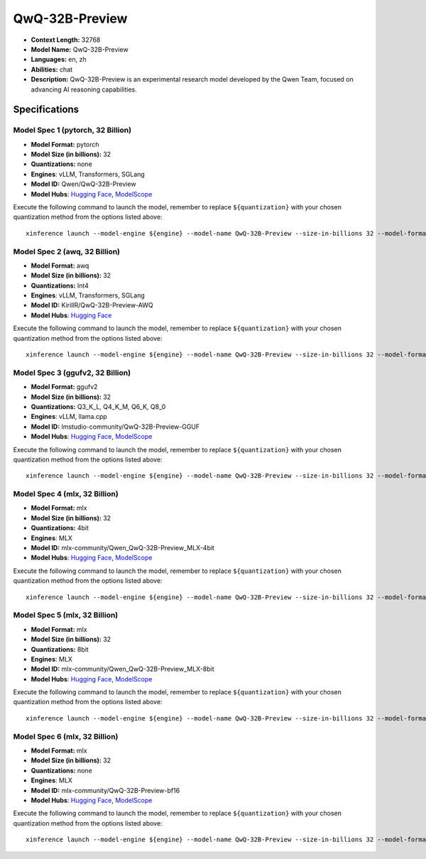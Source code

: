 .. _models_llm_qwq-32b-preview:

========================================
QwQ-32B-Preview
========================================

- **Context Length:** 32768
- **Model Name:** QwQ-32B-Preview
- **Languages:** en, zh
- **Abilities:** chat
- **Description:** QwQ-32B-Preview is an experimental research model developed by the Qwen Team, focused on advancing AI reasoning capabilities.

Specifications
^^^^^^^^^^^^^^


Model Spec 1 (pytorch, 32 Billion)
++++++++++++++++++++++++++++++++++++++++

- **Model Format:** pytorch
- **Model Size (in billions):** 32
- **Quantizations:** none
- **Engines**: vLLM, Transformers, SGLang
- **Model ID:** Qwen/QwQ-32B-Preview
- **Model Hubs**:  `Hugging Face <https://huggingface.co/Qwen/QwQ-32B-Preview>`__, `ModelScope <https://modelscope.cn/models/Qwen/QwQ-32B-Preview>`__

Execute the following command to launch the model, remember to replace ``${quantization}`` with your
chosen quantization method from the options listed above::

   xinference launch --model-engine ${engine} --model-name QwQ-32B-Preview --size-in-billions 32 --model-format pytorch --quantization ${quantization}


Model Spec 2 (awq, 32 Billion)
++++++++++++++++++++++++++++++++++++++++

- **Model Format:** awq
- **Model Size (in billions):** 32
- **Quantizations:** Int4
- **Engines**: vLLM, Transformers, SGLang
- **Model ID:** KirillR/QwQ-32B-Preview-AWQ
- **Model Hubs**:  `Hugging Face <https://huggingface.co/KirillR/QwQ-32B-Preview-AWQ>`__

Execute the following command to launch the model, remember to replace ``${quantization}`` with your
chosen quantization method from the options listed above::

   xinference launch --model-engine ${engine} --model-name QwQ-32B-Preview --size-in-billions 32 --model-format awq --quantization ${quantization}


Model Spec 3 (ggufv2, 32 Billion)
++++++++++++++++++++++++++++++++++++++++

- **Model Format:** ggufv2
- **Model Size (in billions):** 32
- **Quantizations:** Q3_K_L, Q4_K_M, Q6_K, Q8_0
- **Engines**: vLLM, llama.cpp
- **Model ID:** lmstudio-community/QwQ-32B-Preview-GGUF
- **Model Hubs**:  `Hugging Face <https://huggingface.co/lmstudio-community/QwQ-32B-Preview-GGUF>`__, `ModelScope <https://modelscope.cn/models/AI-ModelScope/QwQ-32B-Preview-GGUF>`__

Execute the following command to launch the model, remember to replace ``${quantization}`` with your
chosen quantization method from the options listed above::

   xinference launch --model-engine ${engine} --model-name QwQ-32B-Preview --size-in-billions 32 --model-format ggufv2 --quantization ${quantization}


Model Spec 4 (mlx, 32 Billion)
++++++++++++++++++++++++++++++++++++++++

- **Model Format:** mlx
- **Model Size (in billions):** 32
- **Quantizations:** 4bit
- **Engines**: MLX
- **Model ID:** mlx-community/Qwen_QwQ-32B-Preview_MLX-4bit
- **Model Hubs**:  `Hugging Face <https://huggingface.co/mlx-community/Qwen_QwQ-32B-Preview_MLX-4bit>`__, `ModelScope <https://modelscope.cn/models/okwinds/QwQ-32B-Preview-MLX-8bit>`__

Execute the following command to launch the model, remember to replace ``${quantization}`` with your
chosen quantization method from the options listed above::

   xinference launch --model-engine ${engine} --model-name QwQ-32B-Preview --size-in-billions 32 --model-format mlx --quantization ${quantization}


Model Spec 5 (mlx, 32 Billion)
++++++++++++++++++++++++++++++++++++++++

- **Model Format:** mlx
- **Model Size (in billions):** 32
- **Quantizations:** 8bit
- **Engines**: MLX
- **Model ID:** mlx-community/Qwen_QwQ-32B-Preview_MLX-8bit
- **Model Hubs**:  `Hugging Face <https://huggingface.co/mlx-community/Qwen_QwQ-32B-Preview_MLX-8bit>`__, `ModelScope <https://modelscope.cn/models/okwinds/QwQ-32B-Preview-MLX-8bit>`__

Execute the following command to launch the model, remember to replace ``${quantization}`` with your
chosen quantization method from the options listed above::

   xinference launch --model-engine ${engine} --model-name QwQ-32B-Preview --size-in-billions 32 --model-format mlx --quantization ${quantization}


Model Spec 6 (mlx, 32 Billion)
++++++++++++++++++++++++++++++++++++++++

- **Model Format:** mlx
- **Model Size (in billions):** 32
- **Quantizations:** none
- **Engines**: MLX
- **Model ID:** mlx-community/QwQ-32B-Preview-bf16
- **Model Hubs**:  `Hugging Face <https://huggingface.co/mlx-community/QwQ-32B-Preview-bf16>`__, `ModelScope <https://modelscope.cn/models/okwinds/QwQ-32B-Preview-MLX-8bit>`__

Execute the following command to launch the model, remember to replace ``${quantization}`` with your
chosen quantization method from the options listed above::

   xinference launch --model-engine ${engine} --model-name QwQ-32B-Preview --size-in-billions 32 --model-format mlx --quantization ${quantization}

